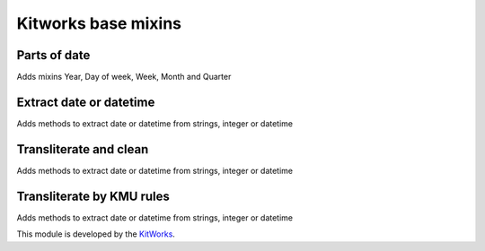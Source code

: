 Kitworks base mixins
=====================

Parts of date
--------------

Adds mixins Year, Day of week, Week, Month and Quarter


Extract date or datetime
----------------------------

Adds methods to extract date or datetime from strings, integer or datetime

Transliterate and clean
----------------------------

Adds methods to extract date or datetime from strings, integer or datetime

Transliterate by KMU rules
----------------------------

Adds methods to extract date or datetime from strings, integer or datetime

This module is developed by the `KitWorks <https://kitworks.systems/>`__.
